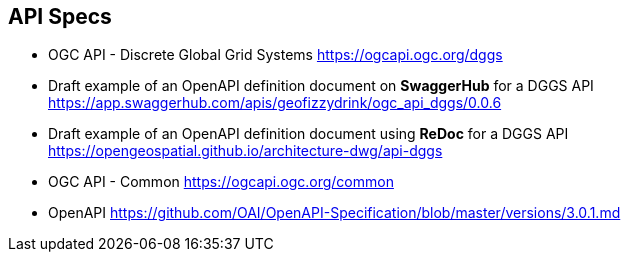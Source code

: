 == API Specs

* OGC API - Discrete Global Grid Systems https://ogcapi.ogc.org/dggs
* Draft example of an OpenAPI definition document on *SwaggerHub* for a DGGS API https://app.swaggerhub.com/apis/geofizzydrink/ogc_api_dggs/0.0.6
* Draft example of an OpenAPI definition document using *ReDoc* for a DGGS API https://opengeospatial.github.io/architecture-dwg/api-dggs
* OGC API - Common https://ogcapi.ogc.org/common
* OpenAPI https://github.com/OAI/OpenAPI-Specification/blob/master/versions/3.0.1.md
